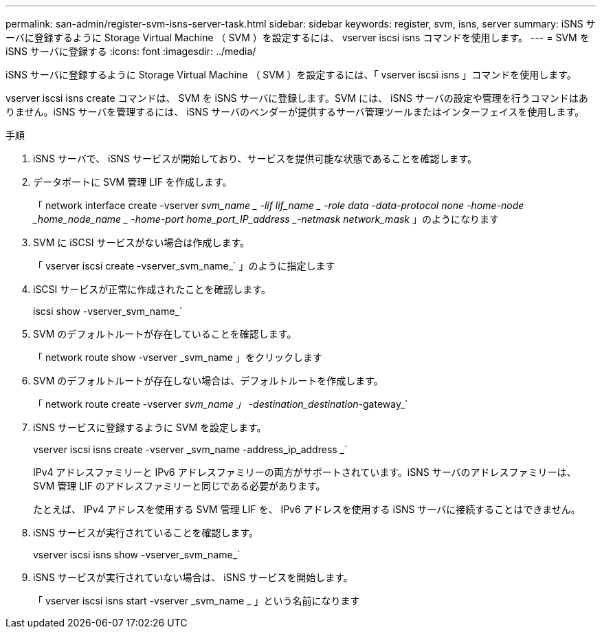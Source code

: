 ---
permalink: san-admin/register-svm-isns-server-task.html 
sidebar: sidebar 
keywords: register, svm, isns, server 
summary: iSNS サーバに登録するように Storage Virtual Machine （ SVM ）を設定するには、 vserver iscsi isns コマンドを使用します。 
---
= SVM を iSNS サーバに登録する
:icons: font
:imagesdir: ../media/


[role="lead"]
iSNS サーバに登録するように Storage Virtual Machine （ SVM ）を設定するには、「 vserver iscsi isns 」コマンドを使用します。

vserver iscsi isns create コマンドは、 SVM を iSNS サーバに登録します。SVM には、 iSNS サーバの設定や管理を行うコマンドはありません。iSNS サーバを管理するには、 iSNS サーバのベンダーが提供するサーバ管理ツールまたはインターフェイスを使用します。

.手順
. iSNS サーバで、 iSNS サービスが開始しており、サービスを提供可能な状態であることを確認します。
. データポートに SVM 管理 LIF を作成します。
+
「 network interface create -vserver _svm_name _ -lif lif_name _ -role data -data-protocol none -home-node _home_node_name _ -home-port home_port_IP_address _-netmask network_mask_ 」のようになります

. SVM に iSCSI サービスがない場合は作成します。
+
「 vserver iscsi create -vserver_svm_name_` 」のように指定します

. iSCSI サービスが正常に作成されたことを確認します。
+
iscsi show -vserver_svm_name_`

. SVM のデフォルトルートが存在していることを確認します。
+
「 network route show -vserver _svm_name 」をクリックします

. SVM のデフォルトルートが存在しない場合は、デフォルトルートを作成します。
+
「 network route create -vserver _svm_name 」 -destination_destination_-gateway_`

. iSNS サービスに登録するように SVM を設定します。
+
vserver iscsi isns create -vserver _svm_name -address_ip_address _`

+
IPv4 アドレスファミリーと IPv6 アドレスファミリーの両方がサポートされています。iSNS サーバのアドレスファミリーは、 SVM 管理 LIF のアドレスファミリーと同じである必要があります。

+
たとえば、 IPv4 アドレスを使用する SVM 管理 LIF を、 IPv6 アドレスを使用する iSNS サーバに接続することはできません。

. iSNS サービスが実行されていることを確認します。
+
vserver iscsi isns show -vserver_svm_name_`

. iSNS サービスが実行されていない場合は、 iSNS サービスを開始します。
+
「 vserver iscsi isns start -vserver _svm_name _ 」という名前になります


